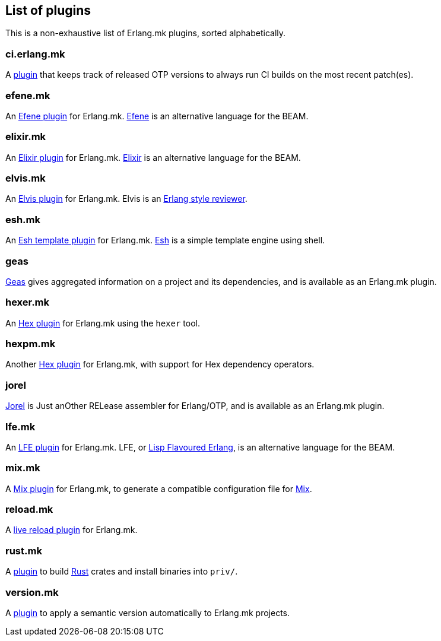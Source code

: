 [[plugins_list]]
== List of plugins

This is a non-exhaustive list of Erlang.mk plugins, sorted
alphabetically.

=== ci.erlang.mk

A https://github.com/ninenines/ci.erlang.mk[plugin] that keeps
track of released OTP versions to always run CI builds on the
most recent patch(es).

=== efene.mk

An https://github.com/ninenines/efene.mk[Efene plugin] for Erlang.mk.
http://efene.org/[Efene] is an alternative language for the BEAM.

=== elixir.mk

An https://github.com/botsunit/elixir.mk[Elixir plugin] for
Erlang.mk. http://elixir-lang.org/[Elixir] is an alternative
language for the BEAM.

=== elvis.mk

An https://github.com/inaka/elvis.mk[Elvis plugin] for Erlang.mk.
Elvis is an https://github.com/inaka/elvis[Erlang style reviewer].

=== esh.mk

An https://github.com/crownedgrouse/esh.mk[Esh template plugin] for Erlang.mk.
https://github.com/jirutka/esh[Esh] is a simple template engine using shell.

=== geas

https://github.com/crownedgrouse/geas[Geas] gives aggregated
information on a project and its dependencies, and is available
as an Erlang.mk plugin.

=== hexer.mk

An https://github.com/inaka/hexer.mk[Hex plugin] for Erlang.mk
using the `hexer` tool.

=== hexpm.mk

Another https://github.com/botsunit/hexpm.mk[Hex plugin] for
Erlang.mk, with support for Hex dependency operators.

=== jorel

https://github.com/emedia-project/jorel[Jorel] is Just anOther RELease 
assembler for Erlang/OTP, and is available as an Erlang.mk plugin.

=== lfe.mk

An https://github.com/ninenines/lfe.mk[LFE plugin] for Erlang.mk.
LFE, or http://lfe.io/[Lisp Flavoured Erlang], is an alternative
language for the BEAM.

=== mix.mk

A https://github.com/botsunit/mix.mk[Mix plugin] for Erlang.mk,
to generate a compatible configuration file for
http://elixir-lang.org/getting-started/mix-otp/introduction-to-mix.html[Mix].

=== reload.mk

A https://github.com/bullno1/reload.mk[live reload plugin] for Erlang.mk.

=== rust.mk

A https://github.com/goertzenator/rust.mk[plugin] to build https://www.rust-lang.org/[Rust] crates and install binaries into `priv/`.  

=== version.mk

A https://github.com/manifest/version.mk[plugin] to apply a semantic version automatically to Erlang.mk projects.
